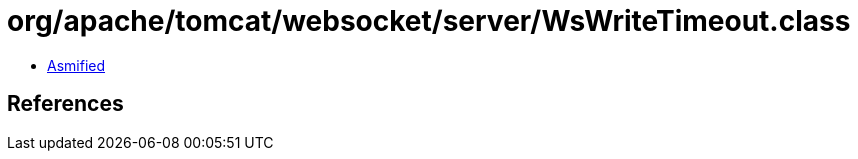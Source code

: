 = org/apache/tomcat/websocket/server/WsWriteTimeout.class

 - link:WsWriteTimeout-asmified.java[Asmified]

== References


